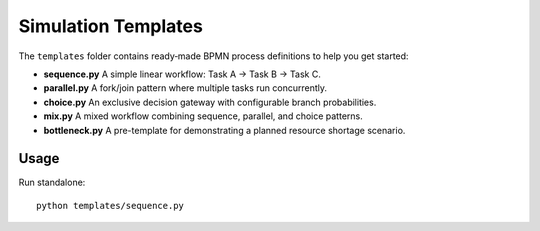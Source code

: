 Simulation Templates
====================

The ``templates`` folder contains ready‐made BPMN process definitions to help you get started:

- **sequence.py**  
  A simple linear workflow: Task A → Task B → Task C.

- **parallel.py**  
  A fork/join pattern where multiple tasks run concurrently.

- **choice.py**  
  An exclusive decision gateway with configurable branch probabilities.

- **mix.py**  
  A mixed workflow combining sequence, parallel, and choice patterns.

- **bottleneck.py**  
  A pre-template for demonstrating a planned resource shortage scenario.

Usage
-----

Run standalone::

   python templates/sequence.py